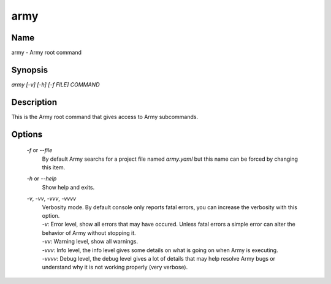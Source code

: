 army
====

Name
----

army - Army root command

Synopsis
--------

`army [-v] [-h] [-f FILE] COMMAND`

Description
-----------

This is the Army root command that gives access to Army subcommands.

Options
-------

	`-f` or `--file`
		By default Army searchs for a project file named `army.yaml` but this name can be forced by changing this item.

	`-h` or `--help`
		Show help and exits.
		
	`-v`, `-vv`, `-vvv`, `-vvvv`
		| Verbosity mode. By default console only reports fatal errors, you can increase the verbosity with this option.
		| `-v`: Error level, show all errors that may have occured. Unless fatal errors a simple error can alter the behavior of Army without stopping it. 
		| `-vv`: Warning level, show all warnings.
		| `-vvv`: Info level, the info level gives some details on what is going on when Army is executing.
		| `-vvvv`: Debug level, the debug level gives a lot of details that may help resolve Army bugs or understand why it is not working properly (very verbose).
	